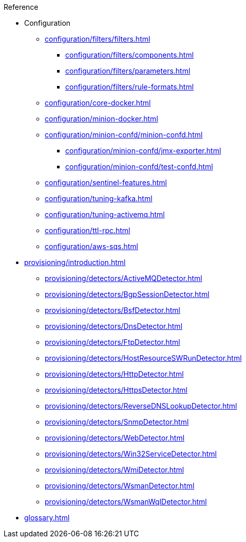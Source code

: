 .Reference
* Configuration
** xref:configuration/filters/filters.adoc[]
*** xref:configuration/filters/components.adoc[]
*** xref:configuration/filters/parameters.adoc[]
*** xref:configuration/filters/rule-formats.adoc[]
** xref:configuration/core-docker.adoc[]
** xref:configuration/minion-docker.adoc[]
** xref:configuration/minion-confd/minion-confd.adoc[]
*** xref:configuration/minion-confd/jmx-exporter.adoc[]
*** xref:configuration/minion-confd/test-confd.adoc[]
** xref:configuration/sentinel-features.adoc[]
** xref:configuration/tuning-kafka.adoc[]
** xref:configuration/tuning-activemq.adoc[]
** xref:configuration/ttl-rpc.adoc[]
** xref:configuration/aws-sqs.adoc[]
* xref:provisioning/introduction.adoc[]
** xref:provisioning/detectors/ActiveMQDetector.adoc[]
** xref:provisioning/detectors/BgpSessionDetector.adoc[]
** xref:provisioning/detectors/BsfDetector.adoc[]
** xref:provisioning/detectors/DnsDetector.adoc[]
** xref:provisioning/detectors/FtpDetector.adoc[]
** xref:provisioning/detectors/HostResourceSWRunDetector.adoc[]
** xref:provisioning/detectors/HttpDetector.adoc[]
** xref:provisioning/detectors/HttpsDetector.adoc[]
** xref:provisioning/detectors/ReverseDNSLookupDetector.adoc[]
** xref:provisioning/detectors/SnmpDetector.adoc[]
** xref:provisioning/detectors/WebDetector.adoc[]
** xref:provisioning/detectors/Win32ServiceDetector.adoc[]
** xref:provisioning/detectors/WmiDetector.adoc[]
** xref:provisioning/detectors/WsmanDetector.adoc[]
** xref:provisioning/detectors/WsmanWqlDetector.adoc[]
* xref:glossary.adoc[]